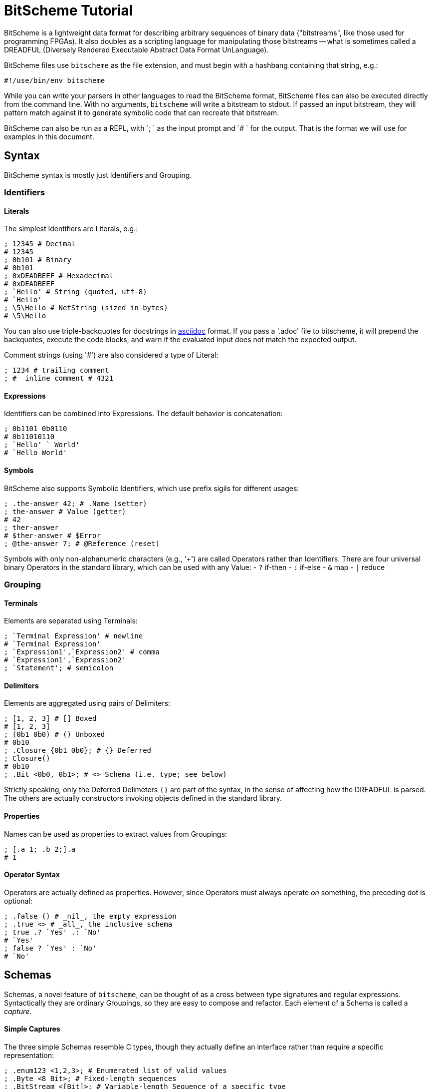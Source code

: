 = BitScheme Tutorial

BitScheme is a lightweight data format for describing arbitrary sequences of binary data ("bitstreams", like those used for programming FPGAs). It also doubles as a scripting language for manipulating those bitstreams -- what is sometimes called a DREADFUL (Diversely Rendered Executable Abstract Data Format UnLanguage).

BitScheme files use `bitscheme` as the file extension, and must begin with a hashbang containing that string,  e.g.:
```
#!/use/bin/env bitscheme
```

While you can write your parsers in other languages to read the BitScheme format, BitScheme files can also be executed directly from the command line. With no arguments, `bitscheme` will write a bitstream to stdout. If passed an input bitstream, they will pattern match against it to generate symbolic code that can recreate that bitstream.

BitScheme can also be run as a REPL, with `; ` as the input prompt and `# ` for the output. That is the format we will use for examples in this document.

== Syntax

BitScheme syntax is mostly just Identifiers and Grouping.

=== Identifiers
==== Literals

The simplest Identifiers are Literals, e.g.:
```
; 12345 # Decimal
# 12345
; 0b101 # Binary
# 0b101
; 0xDEADBEEF # Hexadecimal
# 0xDEADBEEF
; `Hello' # String (quoted, utf-8)
# `Hello'
; \5\Hello # NetString (sized in bytes)
# \5\Hello
```
You can also use triple-backquotes for docstrings in https://asciidoctor.org[asciidoc] format. If you pass a '.adoc' file to bitscheme, it will prepend the backquotes, execute the code blocks, and warn if the evaluated input does not match the expected output.

Comment strings (using '#') are also considered a type of Literal:
```
; 1234 # trailing comment
; #  inline comment # 4321

```

==== Expressions

Identifiers can be combined into Expressions. The default behavior is concatenation:
```
; 0b1101 0b0110
# 0b11010110
; `Hello' ` World'
# `Hello World'
```
==== Symbols

BitScheme also supports Symbolic Identifiers, which use prefix sigils for different usages:

```
; .the-answer 42; # .Name (setter)
; the-answer # Value (getter)
# 42
; ther-answer
# $ther-answer # $Error
; @the-answer 7; # @Reference (reset)

```

Symbols with only non-alphanumeric characters (e.g., '+') are called Operators rather than Identifiers. There are four universal binary Operators in the standard library, which can be used with any Value:
- `?` if-then
- `:` if-else
- `&` map
- `|` reduce


=== Grouping
==== Terminals

Elements are separated using Terminals:
```
; `Terminal Expression' # newline
# `Terminal Expression'
; `Expression1',`Expression2' # comma
# `Expression1',`Expression2'
; `Statement'; # semicolon
```

==== Delimiters
Elements are aggregated using pairs of Delimiters:
```
; [1, 2, 3] # [] Boxed
# [1, 2, 3]
; (0b1 0b0) # () Unboxed
# 0b10
; .Closure {0b1 0b0}; # {} Deferred
; Closure()
# 0b10
; .Bit <0b0, 0b1>; # <> Schema (i.e. type; see below)
```

Strictly speaking, only the Deferred Delimeters `{}` are part of the syntax, in the sense of affecting how the DREADFUL is parsed. The others are actually constructors invoking objects defined in the standard library.

==== Properties

Names can be used as properties to extract values from Groupings:
```
; [.a 1; .b 2;].a
# 1
```

==== Operator Syntax

Operators are actually defined as properties. However, since Operators must always operate _on_ something, the preceding dot is optional:
```
; .false () # _nil_, the empty expression
; .true <> # _all_, the inclusive schema
; true .? `Yes' .: `No'
# `Yes'
; false ? `Yes' : `No'
# `No'
```

== Schemas

Schemas, a novel feature of `bitscheme`, can be thought of as a cross between type signatures and regular expressions.  Syntactically they are ordinary Groupings, so they are easy to compose and refactor.  Each element of a Schema is called a _capture_.

==== Simple Captures

The three simple Schemas resemble C types, though they actually define an interface rather than require a specific representation:
```
; .enum123 <1,2,3>; # Enumerated list of valid values
; .Byte <8 Bit>; # Fixed-length sequences
; .BitStream <[Bit]>; # Variable-length Sequence of a specific type
```

==== Type Constraints

The Schema constrains which values can be bound to a Symbol, and can be retrieved via the `<>` property.
```
; @enum123 2;
; enum123
# 2
; enum123.<>
# <1,2,3>
; @enum123 4
# $@enum123<1,2,3> 4
```

==== Deconstuctors

Schemas can also act directly to extract or bind values from compound sequences:

```
; <.x, .z> [.x 1; .y 2; .z 3;] # Selector
# [1, 3]
; .BitSplitter3 <[.head <3 Bit>; .tail <[Bit]>;]>;
; BitSplitter3 0b10101100
# [.head 0b101; .tail 0b01100;]

```

==== Constructors

Conversely, sequence Schemas can also be used to unparse symbols into a literal Schema:
```
; .unparsed BitSplitter3 [.head 0b000; .tail 0b111;]
# .unparsed <[0b000; 0b111;]>

```
The literal can then be deschematized using the `.[]` operator:
```
; unparsed.[]
# 0b000111
```

==== Deferred Captures
To reuse the results of previous captures, enclose the referencing capture in brackets to defer evaluation:
```
; .NetString <[.n <4 Bit>; .string {<n Byte>};]>;
; NetString 0x548656c6c6f # 5:Hello
# [.n 5; .string 0x48656c6c6f;] # Hello

```


== Example: RISC V

To see how this works in practice, we will construct Schema for the six https://en.wikipedia.org/wiki/RISC-V#ISA_base_and_extensions[32-bit RISC-V Instruction Formats].

=== Core Schemas

```
; .FUNCT3 (.funct3 <3 Bit>;);
; .FUNCT7 (.funct7 <7 Bit>;);
; .OPCODE (.opcode <7 Bit>;);
; .RD (.rd <6 Bit>);
; .RS1 (.rs1 <5 Bit>);
; .RS2 (.rs2 <5 Bit>);
; .SOURCE (RS2, RS1, FUNCT3);

; .Register <[FUNCT7, SOURCE, RD, OPCODE]>;
; .Immediate <[.imm11-0 <12 Bit>, RS1, FUNCT3, RD, OPCODE]>;
; .UpperImmediate <[.imm31-12 <20 Bit>, RD, OPCODE]>;
; .Store <[.imm11-5 <7 Bit>, SOURCE, .imm4-0 <5 Bit>, OPCODE]>;
; .Branch <[.b12 <Bit>,.imm10-5 <6 Bit>, SOURCE, .imm4-1 <4 Bit>,.b11 <Bit>, OPCODE]>;
; .Jump <[.b20 <Bit>,.imm10-1 <10 Bit>, .b11 <Bit>, .imm19-12 <8 Bit>, RD, OPCODE]>;

```
=== Helper Methods

We can also define helper properties to reconstitute immediates:
```
; @Immediate.immediate { imm11-0 };
; @UpperImmediate.immediate { imm31-12 (12 0b0)};
; @Store.immediate { imm11-5 imm4-0 };
; @Branch.immediate { b12 b11 imm10-5 imm4-1 0b0};
; @Jump.immediate { b20 imm19-12 b11 imm10-1 0b0 };

```

=== Usage
